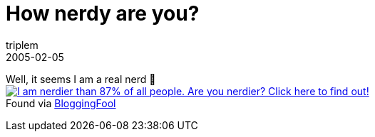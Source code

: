 = How nerdy are you?
triplem
2005-02-05
:jbake-type: post
:jbake-status: published
:jbake-tags: Common

Well, it seems I am a real nerd 🙂 +
 image:http://www.wxplotter.com/images/ft/nq.php?val=5762[I am nerdier than 87% of all people. Are you nerdier? Click here to find out!,link=http://www.wxplotter.com/ft_nq.php?im] +
Found via http://jroller.com/page/bloggingFool/20050205#not_as_nerdy_as_i[BloggingFool]